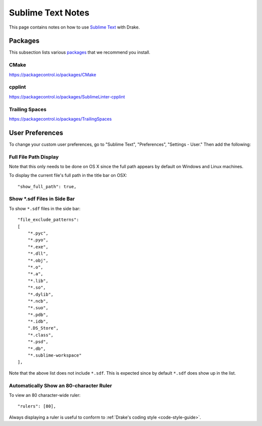 *****************************************
Sublime Text Notes
*****************************************

This page contains notes on how to use
`Sublime Text <https://www.sublimetext.com>`_ with Drake.

Packages
========

This subsection lists various `packages <https://packagecontrol.io/>`_ that we
recommend you install.

CMake
-----

https://packagecontrol.io/packages/CMake

cpplint
-------

https://packagecontrol.io/packages/SublimeLinter-cpplint

Trailing Spaces
---------------

https://packagecontrol.io/packages/TrailingSpaces

User Preferences
================

To change your custom user preferences, go to "Sublime Text", "Preferences",
"Settings - User." Then add the following:

Full File Path Display
----------------------
Note that this only needs to be done on OS X since the full path appears by
default on Windows and Linux machines.

To display the current file's full path in the title bar on OSX::

    "show_full_path": true,

Show *.sdf Files in Side Bar
----------------------------

To show ``*.sdf`` files in the side bar::

    "file_exclude_patterns":
    [
        "*.pyc",
        "*.pyo",
        "*.exe",
        "*.dll",
        "*.obj",
        "*.o",
        "*.a",
        "*.lib",
        "*.so",
        "*.dylib",
        "*.ncb",
        "*.suo",
        "*.pdb",
        "*.idb",
        ".DS_Store",
        "*.class",
        "*.psd",
        "*.db",
        "*.sublime-workspace"
    ],

Note that the above list does not include ``*.sdf``. This is expected since by
default ``*.sdf`` does show up in the list.

Automatically Show an 80-character Ruler
----------------------------------------

To view an 80 character-wide ruler::

    "rulers": [80],

Always displaying a ruler is useful to conform to
:ref:`Drake's coding style <code-style-guide>`.
